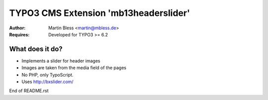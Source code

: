 

======================================
TYPO3 CMS Extension 'mb13headerslider'
======================================

:Author: Martin Bless <martin@mbless.de>
:Requires: Developed for TYPO3 >= 6.2


What does it do?
================

- Implements a slider for header images
- Images are taken from the media field of the pages
- No PHP, only TypoScript.
- Uses http://bxslider.com/


End of README.rst


